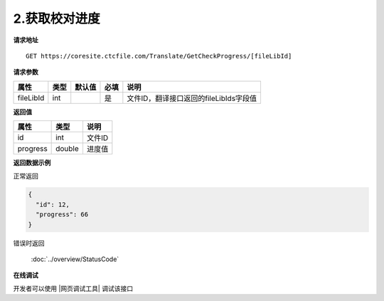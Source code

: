 **2.获取校对进度**
===================

**请求地址**

::

   GET https://coresite.ctcfile.com/Translate/GetCheckProgress/[fileLibId]

**请求参数**

========= ==== ====== ==== ======================================
属性      类型 默认值 必填 说明
========= ==== ====== ==== ======================================
fileLibId int         是   文件ID，翻译接口返回的fileLibIds字段值
========= ==== ====== ==== ======================================

**返回值**

======== ====== ======
属性     类型   说明
======== ====== ======
id       int    文件ID
progress double 进度值
======== ====== ======

**返回数据示例**

正常返回

.. code:: json

   {
     "id": 12,
     "progress": 66
   }

错误时返回

   :doc:`../overview/StatusCode`

**在线调试**

开发者可以使用 |网页调试工具| 调试该接口

.. |网页调试工具| raw:: html
 
   <a href="https://coresite.ctcfile.com/swagger/index.html#/%E7%BF%BB%E8%AF%91%E6%8E%A5%E5%8F%A3/get_Translate_GetCheckProgress__fileLibId_" target="_blank">网页调试工具</a>